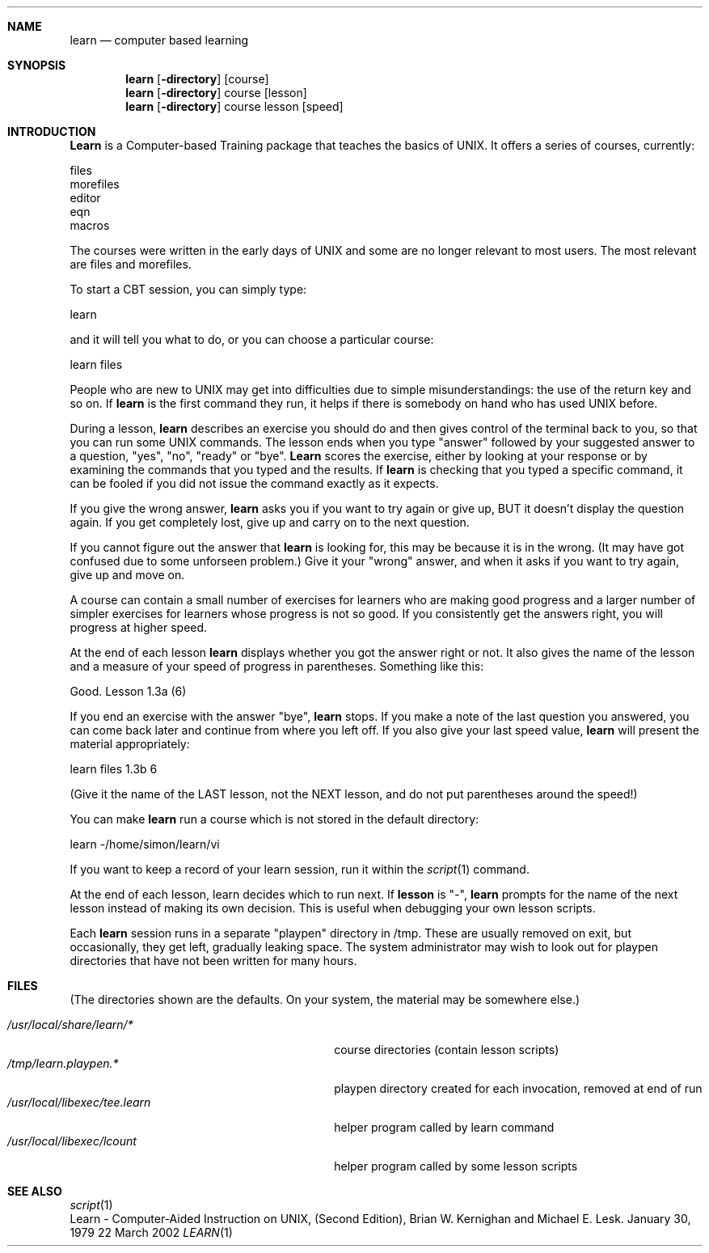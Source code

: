 .Dd 22 March 2002
.Dt LEARN 1
.Sh NAME
.Nm learn
.Nd computer based learning
.Sh SYNOPSIS
.Nm learn
.Op Fl directory
.Op course
.Nm learn
.Op Fl directory
course
.Op lesson
.Nm learn
.Op Fl directory
course
lesson
.Op speed
.Sh INTRODUCTION
.Nm Learn
is a Computer-based Training package that teaches the basics of UNIX.
It offers a series of courses,
currently:
.Pp
files
.br
morefiles
.br
editor
.br
eqn
.br
macros
.Pp
The courses
were written
in the early days of UNIX and some are
no longer relevant to most users.
The most relevant are files and morefiles.
.Pp
To start a CBT session,
you can simply type:
.Pp
learn
.Pp
and it will tell you what to do,
or you can choose a particular course:
.Pp
learn files
.Pp
People who are new to UNIX
may get into difficulties
due to simple misunderstandings:
the use of the return key and so on.
If
.Nm learn
is the first command they run,
it helps if there is somebody on hand
who has used UNIX before. 
.Pp
During a lesson,
.Nm learn
describes an exercise you should do
and then gives control of the
terminal back to you,
so that you can run some UNIX
commands.
The lesson ends when you type "answer" followed by your suggested answer
to a question, "yes", "no", "ready" or "bye".
.Nm Learn
scores the exercise,
either by looking at your response
or by examining the commands that you typed
and the results.
If
.Nm learn
is checking
that you typed a specific command,
it can be fooled if you did not issue the command exactly as it expects.
.Pp
If you give the wrong answer,
.Nm learn
asks you if you want to try again or give up,
BUT it doesn't display the question
again.
If you get completely lost,
give up and carry on to the next question.
.Pp
If you cannot figure out the answer that
.Nm learn
is looking for,
this may be because
it is in the wrong.
(It may have got confused due to some unforseen problem.)
Give it your "wrong" answer,
and when
it asks if you want to try again,
give up and move on.
.Pp
A course can contain a small number of
exercises for learners who are making good progress
and a larger number of simpler exercises
for learners whose progress is not so good.
If you consistently get the answers right,
you will progress at higher speed.
.Pp
At the end of each lesson
.Nm learn
displays whether you got the answer right or not.
It also gives the name of the lesson
and a measure of your speed of progress
in parentheses.
Something like this:
.Pp
Good.  Lesson 1.3a (6)
.Pp
If you end an exercise with the answer "bye",
.Nm learn
stops.
If you make a note of the last question you answered,
you can come back later and
continue from where you left off.
If you also give your last speed value,
.Nm learn
will present the material appropriately:
.Pp
learn files 1.3b 6
.Pp
(Give it the name of the LAST lesson, not the NEXT lesson,
and do not put parentheses around the speed!)
.Pp
You can make
.Nm learn
run a course which is not stored in the
default directory:
.Pp
learn -/home/simon/learn/vi
.Pp
If you want to keep a record of your learn session,
run it within the
.Xr script 1
command.
.Pp
At the end of each lesson,
learn decides which to run next.
If
.Nm lesson
is "-",
.Nm learn
prompts for the name of the next
lesson instead of making its own decision.
This is useful when debugging your own lesson scripts.
.Pp
Each
.Nm learn
session runs in a separate
"playpen" directory in /tmp.
These are usually removed on exit,
but occasionally,
they get left,
gradually leaking space.
The system administrator
may wish to look out for playpen directories
that have not been written for many hours.
.Sh FILES
(The directories shown are the defaults.
On your system,
the material may be somewhere else.)

.Bl -tag -width "/usr/local/libexec/tee.learn" -compact
.It Pa /usr/local/share/learn/*
course directories (contain lesson scripts)
.It Pa /tmp/learn.playpen.*
playpen directory created for each invocation, removed at end of run
.It Pa /usr/local/libexec/tee.learn
helper program called by learn command
.It Pa /usr/local/libexec/lcount
helper program called by some lesson scripts
.El
.Sh SEE ALSO
.Xr script 1
.br
Learn \- Computer-Aided Instruction on UNIX,
(Second Edition), Brian W. Kernighan and Michael E. Lesk.
January 30, 1979
